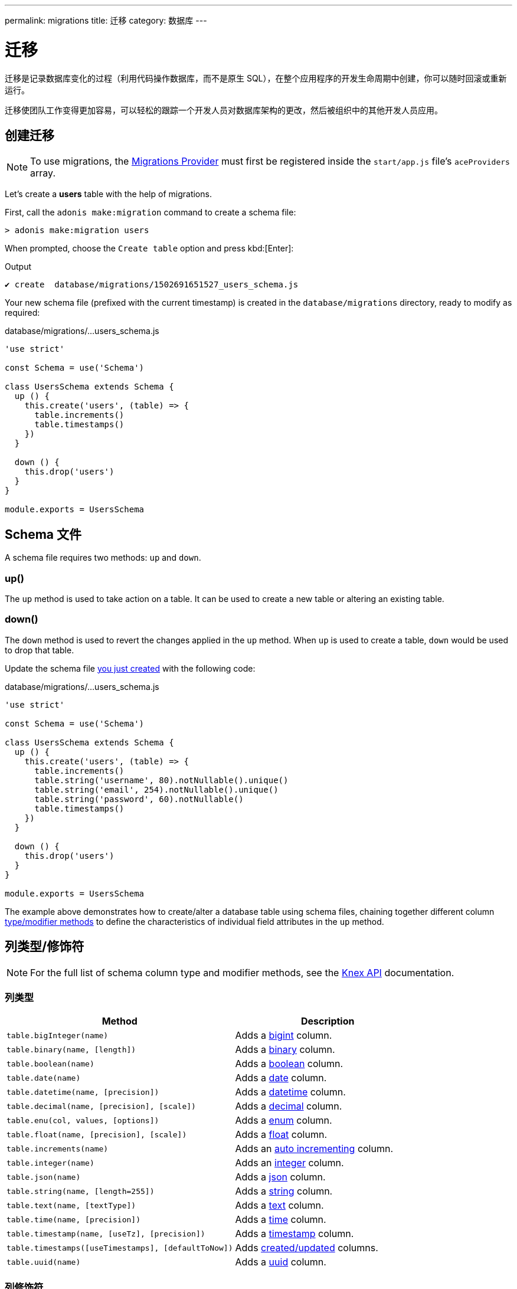 ---
permalink: migrations
title: 迁移
category: 数据库
---

= 迁移

toc::[]

迁移是记录数据库变化的过程（利用代码操作数据库，而不是原生 SQL），在整个应用程序的开发生命周期中创建，你可以随时回滚或重新运行。

迁移使团队工作变得更加容易，可以轻松的跟踪一个开发人员对数据库架构的更改，然后被组织中的其他开发人员应用。

== 创建迁移

NOTE: To use migrations, the link:database#_setup[Migrations Provider] must first be registered inside the `start/app.js` file's `aceProviders` array.

Let's create a *users* table with the help of migrations.

First, call the `adonis make:migration` command to create a schema file:

[source, bash]
----
> adonis make:migration users
----

When prompted, choose the `Create table` option and press kbd:[Enter]:

.Output
[source, bash]
----
✔ create  database/migrations/1502691651527_users_schema.js
----

Your new schema file (prefixed with the current timestamp) is created in the `database/migrations` directory, ready to modify as required:

.database/migrations/...users_schema.js
[source, js]
----
'use strict'

const Schema = use('Schema')

class UsersSchema extends Schema {
  up () {
    this.create('users', (table) => {
      table.increments()
      table.timestamps()
    })
  }

  down () {
    this.drop('users')
  }
}

module.exports = UsersSchema
----

== Schema 文件

A schema file requires two methods: `up` and `down`.

=== up()

The `up` method is used to take action on a table. It can be used to create a new table or altering an existing table.

=== down()

The `down` method is used to revert the changes applied in the `up` method. When `up` is used to create a table, `down` would be used to drop that table.

Update the schema file link:#_creating_migrations[you just created] with the following code:

.database/migrations/...users_schema.js
[source, js]
----
'use strict'

const Schema = use('Schema')

class UsersSchema extends Schema {
  up () {
    this.create('users', (table) => {
      table.increments()
      table.string('username', 80).notNullable().unique()
      table.string('email', 254).notNullable().unique()
      table.string('password', 60).notNullable()
      table.timestamps()
    })
  }

  down () {
    this.drop('users')
  }
}

module.exports = UsersSchema
----

The example above demonstrates how to create/alter a database table using schema files, chaining together different column link:#_column_typesmodifiers[type/modifier methods] to define the characteristics of individual field attributes in the `up` method.

== 列类型/修饰符

NOTE: For the full list of schema column type and modifier methods, see the link:https://knexjs.org/#Schema-Building[Knex API, window="_blank"] documentation.

=== 列类型
[options="header", cols="55, 45"]
|====
| Method | Description
| `table.bigInteger(name)` | Adds a link:https://knexjs.org/#Schema-bigInteger[bigint, window="blank"] column.
| `table.binary(name, [length])` | Adds a link:https://knexjs.org/#Schema-binary[binary, window="blank"] column.
| `table.boolean(name)` | Adds a link:https://knexjs.org/#Schema-boolean[boolean, window="blank"] column.
| `table.date(name)` | Adds a link:https://knexjs.org/#Schema-date[date, window="blank"] column.
| `table.datetime(name, [precision])` | Adds a link:https://knexjs.org/#Schema-datetime[datetime, window="blank"] column.
| `table.decimal(name, [precision], [scale])` | Adds a link:https://knexjs.org/#Schema-decimal[decimal, window="blank"] column.
| `table.enu(col, values, [options])` | Adds a link:https://knexjs.org/#Schema-enum[enum, window="blank"] column.
| `table.float(name, [precision], [scale])` | Adds a link:https://knexjs.org/#Schema-float[float, window="blank"] column.
| `table.increments(name)` | Adds an link:https://knexjs.org/#Schema-increments[auto incrementing, window="_blank"] column.
| `table.integer(name)` | Adds an link:https://knexjs.org/#Schema-integer[integer, window="blank"] column.
| `table.json(name)` | Adds a link:https://knexjs.org/#Schema-json[json, window="blank"] column.
| `table.string(name, [length=255])` | Adds a link:https://knexjs.org/#Schema-string[string, window="blank"] column.
| `table.text(name, [textType])` | Adds a link:https://knexjs.org/#Schema-text[text, window="blank"] column.
| `table.time(name, [precision])` | Adds a link:https://knexjs.org/#Schema-time[time, window="blank"] column.
| `table.timestamp(name, [useTz], [precision])` | Adds a link:https://knexjs.org/#Schema-timestamp[timestamp, window="blank"] column.
| `table.timestamps([useTimestamps], [defaultToNow])` | Adds link:https://knexjs.org/#Schema-timestamps[created/updated, window="blank"] columns.
| `table.uuid(name)` | Adds a link:https://knexjs.org/#Schema-uuid[uuid, window="blank"] column.
|====

=== 列修饰符
[options="header", cols="40, 60"]
|====
| Method | Description
| `.after(field)` | Set column to be inserted link:https://knexjs.org/#Schema-after[after, window="blank"] `field`.
| `.alter()` | Marks the column as an link:https://knexjs.org/#Schema-alter[alter/modify, window="blank"].
| `.collate(collation)` | Set column link:https://knexjs.org/#Chainable[collation, window="blank"] (e.g. `utf8_unicode_ci`).
| `.comment(value)` | Set column link:https://knexjs.org/#Schema-comment[comment, window="blank"].
| `.defaultTo(value)` | Set column link:https://knexjs.org/#Schema-defaultTo[default value, window="blank"].
| `.first()` | Set column to be inserted at the link:https://knexjs.org/#Schema-first[first position, window="blank"].
| `.index([indexName], [indexType])` | Specifies column as an link:https://knexjs.org/#Chainable[index, window="blank"].
| `.inTable(table)` | Set link:https://knexjs.org/#Schema-inTable[foreign key table, window="blank"] (chain after `.references`).
| `.notNullable()` | Set column to link:https://knexjs.org/#Schema-notNullable[not null, window="blank"].
| `.nullable()` | Set column to be link:https://knexjs.org/#Schema-nullable[nullable, window="blank"].
| `.primary([constraintName])` | Set column as the link:https://knexjs.org/#Schema-primary[primary key, window="blank"] for a table.
| `.references(column)` | Set link:https://knexjs.org/#Schema-references[foreign key column, window="blank"].
| `.unique()` | Set column as link:https://knexjs.org/#Chainable[unique, window="blank"].
| `.unsigned()` | Set column to link:https://knexjs.org/#Schema-unsigned[unsigned, window="blank"] (if integer).
|====

== 多个连接
Schema files can use a different connection by defining a `connection` getter (ensure your different connection exists inside the `config/database.js` file):

.database/migrations/...users_schema.js
[source, js]
----
const Schema = use('Schema')

class UsersSchema extends Schema {
  static get connection () {
    return 'mysql'
  }

  // ...
}

module.exports = UsersSchema
----

NOTE: The database table `adonis_schema` is always created inside the default connection database to manage the lifecycle of migrations (there is no option to override it).

== 运行迁移
We need to call the `migration:run` command to run migrations (which executes the `up` method on all pending migration files):

[source, bash]
----
> adonis migration:run
----

.Output
[source, bash]
----
migrate: 1502691651527_users_schema.js
Database migrated successfully in 117 ms
----

== 迁移状态
You can check the status of all migrations by running the following command:

[source, bash]
----
> adonis migration:status
----

link:http://res.cloudinary.com/adonisjs/image/upload/q_100/v1502694030/migration-status_zajqib.jpg[image:http://res.cloudinary.com/adonisjs/image/upload/q_100/v1502694030/migration-status_zajqib.jpg[], window="_blank"]

TIP: The *batch* value exists as a reference you can use to limit rollbacks at a later time.

That is how migrations work under the hood:

1. Calling `adonis migration:run` runs all pending schema files and assigns them to a new batch.
2. Once a batch of migration files are run, they are not run again.
3. Calling `adonis migration:rollback` rollbacks the last batch of migrations in reverse order.

TIP: Don't create multiple tables in a single schema file. Instead, create a new file for each database change. This way you keep your database atomic and can roll back to any version.

== 迁移命令
Below is the list of available migration commands.

=== 命令列表
[options="header"]
|====
| Command  | Description
| `make:migration` | Create a new migration file.
| `migration:run` | Run all pending migrations.
| `migration:rollback` | Rollback last set of migrations.
| `migration:refresh` | Rollback all migrations to the `0` batch then re-run them from the start.
| `migration:reset` | Rollback all migrations to the `0` batch.
| `migration:status` | Get the status of all the migrations.
|====


=== 命令帮助
For detailed command options, append `--help` to a each migration command:


[source, bash]
----
> adonis migration:run --help
----

.Output
[source, bash]
----
Usage:
  migration:run [options]

Options:
  -f, --force   Forcefully run migrations in production
  -s, --silent  Silent the migrations output
  --seed        Seed the database after migration finished
  --log         Log SQL queries instead of executing them

About:
  Run all pending migrations
----

== Schema 表 API
Below is the list of schema methods available to interact with database tables.

==== create
Create a new database table:

[source, js]
----
up () {
  this.create('users', (table) => {
  })
}
----

==== createIfNotExists
Create a new database table (only if it doesn't exist):

[source, js]
----
up () {
  this.createIfNotExists('users', (table) => {
  })
}
----

==== rename(from, to)
Rename an existing database table:

[source, js]
----
up () {
  this.rename('users', 'my_users')
}
----

==== drop
Drop a database table:

[source, js]
----
down () {
  this.drop('users')
}
----

==== dropIfExists
Drop a database table (only if it exists):

[source, js]
----
down () {
  this.dropIfExists('users')
}
----

==== alter
Select a database table for alteration:

[source, js]
----
up () {
  this.alter('users', (table) => {
    // add new columns or remove existing
  })
}
----

==== raw
Run an arbitrary SQL query:

[source, js]
----
up () {
  this
    .raw("SET sql_mode='TRADITIONAL'")
    .table('users', (table) => {
      table.dropColumn('name')
      table.string('first_name')
      table.string('last_name')
    })
}
----

==== hasTable
Returns whether a table exists or not (this is an `async` method):

[source, js]
----
async up () {
  const exists = await this.hasTable('users')

  if (!exists)  {
    this.create('up', (table) => {
    })
  }
}
----

== 扩展
Below is the list of extension methods you can execute when running migrations.

NOTE: Extensions only work with a PostgreSQL database.

==== createExtension(extensionName)
Create a database extension:

[source, javascript]
----
class UserSchema {
  up () {
    this.createExtension('postgis')
  }
}
----

==== createExtensionIfNotExists(extensionName)
Create a database extension (only if doesn't exist):

[source, javascript]
----
class UserSchema {
  up () {
    this.createExtensionIfNotExists('postgis')
  }
}
----

==== dropExtension(extensioName)
Drop a database extension:

[source, javascript]
----
class UserSchema {
  down () {
    this.dropExtension('postgis')
  }
}
----

==== dropExtensionIfExists(extensionName)
Drop a database extension (only if it exists):

[source, javascript]
----
class UserSchema {
  down () {
    this.dropExtensionIfExists('postgis')
  }
}
----

== 执行任意代码
Commands written inside the `up` and `down` methods are scheduled to be executed later inside a migration.

If you need to execute *arbitrary* database commands, wrap them inside the `schedule` function:


[source, javascript]
----
class UserSchema {
  up () {
    // create new table
    this.create('new_users', (table) => {
    })

    // copy data
    this.schedule(async (trx) => {
      const users = await Database.table('users').transacting(trx)
      await Database.table('new_users').transacting(trx).insert(users)
    })

    // drop old table
    this.drop('users')
  }
}
----

NOTE: The `schedule` method receives a *transaction object*. It is important to run all database commands inside the same transaction, otherwise your queries will hang forever.

== Schema 构造器 API
The schema builder API uses the link:http://knexjs.org/#Schema-Building[Knex API, window="_blank"], so make sure to read their documentation for more information.

==== fn.now()
Knex has a method called link:http://knexjs.org/#Schema-timestamp[knex.fn.now(), window="_blank"], which is used to set the current timestamp on the database field.

In AdonisJs, you reference this method as `this.fn.now()`:

[source, js]
----
up () {
  this.table('users', (table) => {
    table.timestamp('created_at').defaultTo(this.fn.now())
  })
}
----
